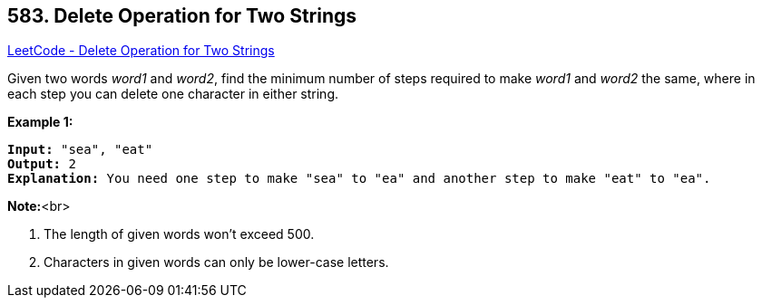 == 583. Delete Operation for Two Strings

https://leetcode.com/problems/delete-operation-for-two-strings/[LeetCode - Delete Operation for Two Strings]


Given two words _word1_ and _word2_, find the minimum number of steps required to make _word1_ and _word2_ the same, where in each step you can delete one character in either string.


*Example 1:*


[subs="verbatim,quotes,macros"]
----
*Input:* "sea", "eat"
*Output:* 2
*Explanation:* You need one step to make "sea" to "ea" and another step to make "eat" to "ea".
----


*Note:*<br>

. The length of given words won't exceed 500.
. Characters in given words can only be lower-case letters.


